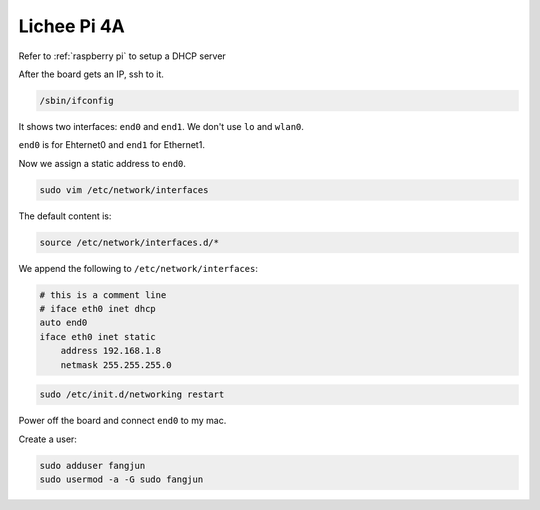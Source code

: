 Lichee Pi 4A
============

Refer to :ref:`raspberry pi` to setup a DHCP server


After the board gets an IP, ssh to it.


.. code-block:: bash

   /sbin/ifconfig


It shows two interfaces: ``end0`` and ``end1``. We don't use ``lo`` and ``wlan0``.

``end0`` is for Ehternet0 and ``end1`` for Ethernet1.

Now we assign a static address to ``end0``.

.. code-block:: bash

   sudo vim /etc/network/interfaces

The default content is:

.. code-block:: bash

   source /etc/network/interfaces.d/*

We append the following to ``/etc/network/interfaces``:

.. code-block:: bash

   # this is a comment line
   # iface eth0 inet dhcp
   auto end0
   iface eth0 inet static
       address 192.168.1.8
       netmask 255.255.255.0


.. code-block:: bash

  sudo /etc/init.d/networking restart

Power off the board and connect ``end0`` to my mac.

Create a user:

.. code-block:: bash

   sudo adduser fangjun
   sudo usermod -a -G sudo fangjun

